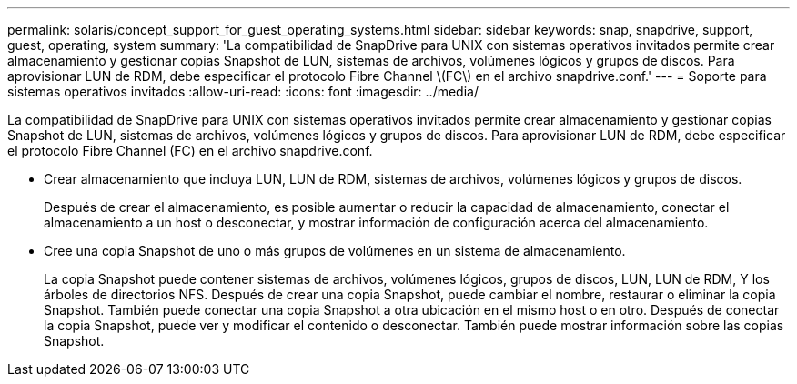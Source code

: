 ---
permalink: solaris/concept_support_for_guest_operating_systems.html 
sidebar: sidebar 
keywords: snap, snapdrive, support, guest, operating, system 
summary: 'La compatibilidad de SnapDrive para UNIX con sistemas operativos invitados permite crear almacenamiento y gestionar copias Snapshot de LUN, sistemas de archivos, volúmenes lógicos y grupos de discos. Para aprovisionar LUN de RDM, debe especificar el protocolo Fibre Channel \(FC\) en el archivo snapdrive.conf.' 
---
= Soporte para sistemas operativos invitados
:allow-uri-read: 
:icons: font
:imagesdir: ../media/


[role="lead"]
La compatibilidad de SnapDrive para UNIX con sistemas operativos invitados permite crear almacenamiento y gestionar copias Snapshot de LUN, sistemas de archivos, volúmenes lógicos y grupos de discos. Para aprovisionar LUN de RDM, debe especificar el protocolo Fibre Channel (FC) en el archivo snapdrive.conf.

* Crear almacenamiento que incluya LUN, LUN de RDM, sistemas de archivos, volúmenes lógicos y grupos de discos.
+
Después de crear el almacenamiento, es posible aumentar o reducir la capacidad de almacenamiento, conectar el almacenamiento a un host o desconectar, y mostrar información de configuración acerca del almacenamiento.

* Cree una copia Snapshot de uno o más grupos de volúmenes en un sistema de almacenamiento.
+
La copia Snapshot puede contener sistemas de archivos, volúmenes lógicos, grupos de discos, LUN, LUN de RDM, Y los árboles de directorios NFS. Después de crear una copia Snapshot, puede cambiar el nombre, restaurar o eliminar la copia Snapshot. También puede conectar una copia Snapshot a otra ubicación en el mismo host o en otro. Después de conectar la copia Snapshot, puede ver y modificar el contenido o desconectar. También puede mostrar información sobre las copias Snapshot.


